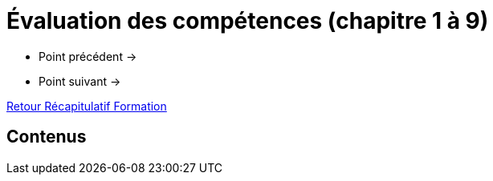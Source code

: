 = Évaluation des compétences (chapitre 1 à 9)

* Point précédent -> 
* Point suivant -> 

xref:Formation1/index.adoc[Retour Récapitulatif Formation]

== Contenus